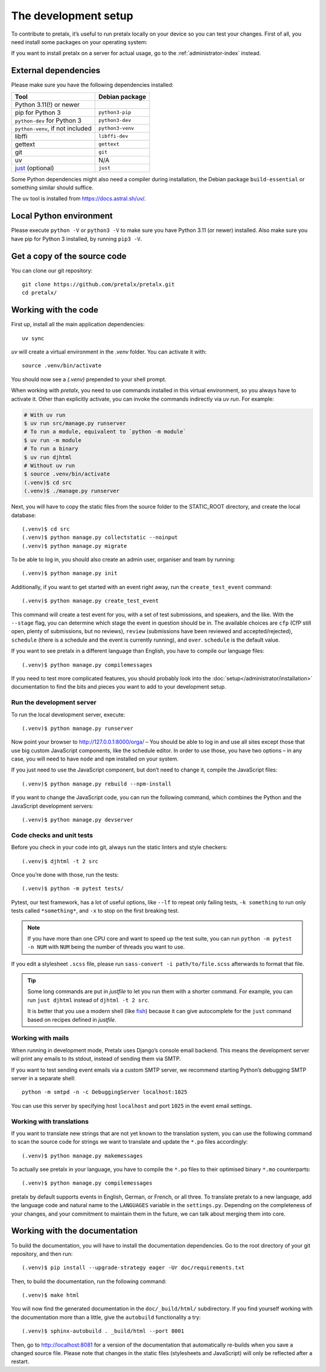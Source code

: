 .. _`devsetup`:

The development setup
=====================

To contribute to pretalx, it’s useful to run pretalx locally on your device so you can test your
changes. First of all, you need install some packages on your operating system:

If you want to install pretalx on a server for actual usage, go to the :ref:`administrator-index`
instead.

External dependencies
---------------------

Please make sure you have the following dependencies installed:

+----------------------------------+------------------+
| Tool                             | Debian package   |
+==================================+==================+
| Python 3.11(!) or newer          |                  |
+----------------------------------+------------------+
| pip for Python 3                 | ``python3-pip``  |
+----------------------------------+------------------+
| ``python-dev`` for Python 3      | ``python3-dev``  |
+----------------------------------+------------------+
| ``python-venv``, if not included | ``python3-venv`` |
+----------------------------------+------------------+
| libffi                           | ``libffi-dev``   |
+----------------------------------+------------------+
| gettext                          | ``gettext``      |
+----------------------------------+------------------+
| git                              | ``git``          |
+----------------------------------+------------------+
| uv                               |      N/A         |
+----------------------------------+------------------+
| `just`_ (optional)               | ``just``         |
+----------------------------------+------------------+

Some Python dependencies might also need a compiler during installation, the Debian package
``build-essential`` or something similar should suffice.

The ``uv`` tool is installed from https://docs.astral.sh/uv/.


Local Python environment
------------------------

Please execute ``python -V`` or ``python3 -V`` to make sure you have Python 3.11
(or newer) installed. Also make sure you have pip for Python 3 installed, by
running ``pip3 -V``.


Get a copy of the source code
-----------------------------
You can clone our git repository::

    git clone https://github.com/pretalx/pretalx.git
    cd pretalx/


Working with the code
---------------------

First up, install all the main application dependencies::

    uv sync

`uv` will create a virtual environment in the *.venv* folder. You can activate it with::

    source .venv/bin/activate

You should now see a *(.venv)* prepended to your shell prompt.

When working with `pretalx`, you need to use commands installed in this virtual environment, so you always have to activate it.
Other than explicitly activate, you can invoke the commands indirectly via `uv run`. For example:

.. code-block:: shell

    # With uv run
    $ uv run src/manage.py runserver
    # To run a module, equivalent to `python -m module`
    $ uv run -m module
    # To run a binary
    $ uv run djhtml
    # Without uv run
    $ source .venv/bin/activate
    (.venv)$ cd src
    (.venv)$ ./manage.py runserver

Next, you will have to copy the static files from the source folder to the
STATIC_ROOT directory, and create the local database::

    (.venv)$ cd src
    (.venv)$ python manage.py collectstatic --noinput
    (.venv)$ python manage.py migrate

To be able to log in, you should also create an admin user, organiser and team by running::

    (.venv)$ python manage.py init

Additionally, if you want to get started with an event right away, run the ``create_test_event`` command::

    (.venv)$ python manage.py create_test_event

This command will create a test event for you, with a set of test submissions,
and speakers, and the like.  With the ``--stage`` flag, you can determine which
stage the event in question should be in. The available choices are ``cfp``
(CfP still open, plenty of submissions, but no reviews), ``review``
(submissions have been reviewed and accepted/rejected), ``schedule`` (there is
a schedule and the event is currently running), and ``over``. ``schedule`` is
the default value.

If you want to see pretalx in a different language than English, you have to compile our language
files::

    (.venv)$ python manage.py compilemessages

If you need to test more complicated features, you should probably look into the
:doc:`setup</administrator/installation>` documentation to find the bits and pieces you
want to add to your development setup.

Run the development server
^^^^^^^^^^^^^^^^^^^^^^^^^^
To run the local development server, execute::

    (.venv)$ python manage.py runserver

Now point your browser to http://127.0.0.1:8000/orga/ – You should be able to log in and use
all sites except those that use big custom JavaScript components, like the schedule editor.
In order to use those, you have two options – in any case, you will need to have ``node`` and
``npm`` installed on your system.

If you just need to use the JavaScript component, but don’t need to change it,
compile the JavaScript files::

    (.venv)$ python manage.py rebuild --npm-install

If you want to change the JavaScript code, you can run the following command, which combines
the Python and the JavaScript development servers::

    (.venv)$ python manage.py devserver

.. _`checksandtests`:

Code checks and unit tests
^^^^^^^^^^^^^^^^^^^^^^^^^^
Before you check in your code into git, always run the static linters and style checkers::

    (.venv)$ djhtml -t 2 src

Once you’re done with those, run the tests::

    (.venv)$ python -m pytest tests/

Pytest, our test framework, has a lot of useful options, like ``--lf`` to repeat only failing
tests, ``-k something`` to run only tests called ``*something*``, and ``-x`` to stop on the
first breaking test.

.. note:: If you have more than one CPU core and want to speed up the test suite, you can run
          ``python -m pytest -n NUM`` with ``NUM`` being the number of threads you want to use.

If you edit a stylesheet ``.scss`` file, please run ``sass-convert -i path/to/file.scss``
afterwards to format that file.

.. tip::

    Some long commands are put in *justfile* to let you run them with a shorter command.
    For example, you can run ``just djhtml`` instead of ``djhtml -t 2 src``.

    It is better that you use a modern shell (like `fish`_) because it can give autocomplete
    for the ``just`` command based on recipes defined in *justfile*.

Working with mails
^^^^^^^^^^^^^^^^^^

When running in development mode, Pretalx uses Django’s console email backend.
This means the development server will print any emails to its stdout, instead
of sending them via SMTP.

If you want to test sending event emails via a custom SMTP server, we recommend
starting Python’s debugging SMTP server in a separate shell::

    python -m smtpd -n -c DebuggingServer localhost:1025

You can use this server by specifying host ``localhost`` and port ``1025`` in
the event email settings.

Working with translations
^^^^^^^^^^^^^^^^^^^^^^^^^
If you want to translate new strings that are not yet known to the translation system, you can use
the following command to scan the source code for strings we want to translate and update the
``*.po`` files accordingly::

    (.venv)$ python manage.py makemessages

To actually see pretalx in your language, you have to compile the ``*.po`` files to their optimised
binary ``*.mo`` counterparts::

    (.venv)$ python manage.py compilemessages

pretalx by default supports events in English, German, or French, or all three. To translate
pretalx to a new language, add the language code and natural name to the ``LANGUAGES`` variable in
the ``settings.py``. Depending on the completeness of your changes, and your commitment to maintain
them in the future, we can talk about merging them into core.


Working with the documentation
------------------------------

To build the documentation, you will have to install the documentation dependencies. Go to the root
directory of your git repository, and then run::

    (.venv)$ pip install --upgrade-strategy eager -Ur doc/requirements.txt

Then, to build the documentation, run the following command::

    (.venv)$ make html

You will now find the generated documentation in the ``doc/_build/html/`` subdirectory.
If you find yourself working with the documentation more than a little, give the ``autobuild``
functionality a try::

    (.venv)$ sphinx-autobuild . _build/html --port 8001

Then, go to http://localhost:8081 for a version of the documentation that
automatically re-builds when you save a changed source file.
Please note that changes in the static files (stylesheets and JavaScript) will only be reflected
after a restart.


.. _just: https://just.systems/
.. _fish: https://fishshell.com/
